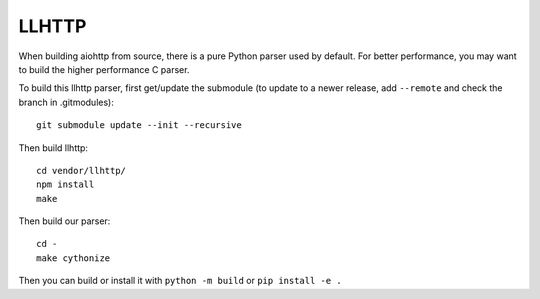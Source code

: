 LLHTTP
======

When building aiohttp from source, there is a pure Python parser used by default.
For better performance, you may want to build the higher performance C parser.

To build this llhttp parser, first get/update the submodule (to update to a
newer release, add ``--remote`` and check the branch in .gitmodules)::

    git submodule update --init --recursive

Then build llhttp::

    cd vendor/llhttp/
    npm install
    make

Then build our parser::

    cd -
    make cythonize

Then you can build or install it with ``python -m build`` or ``pip install -e .``
